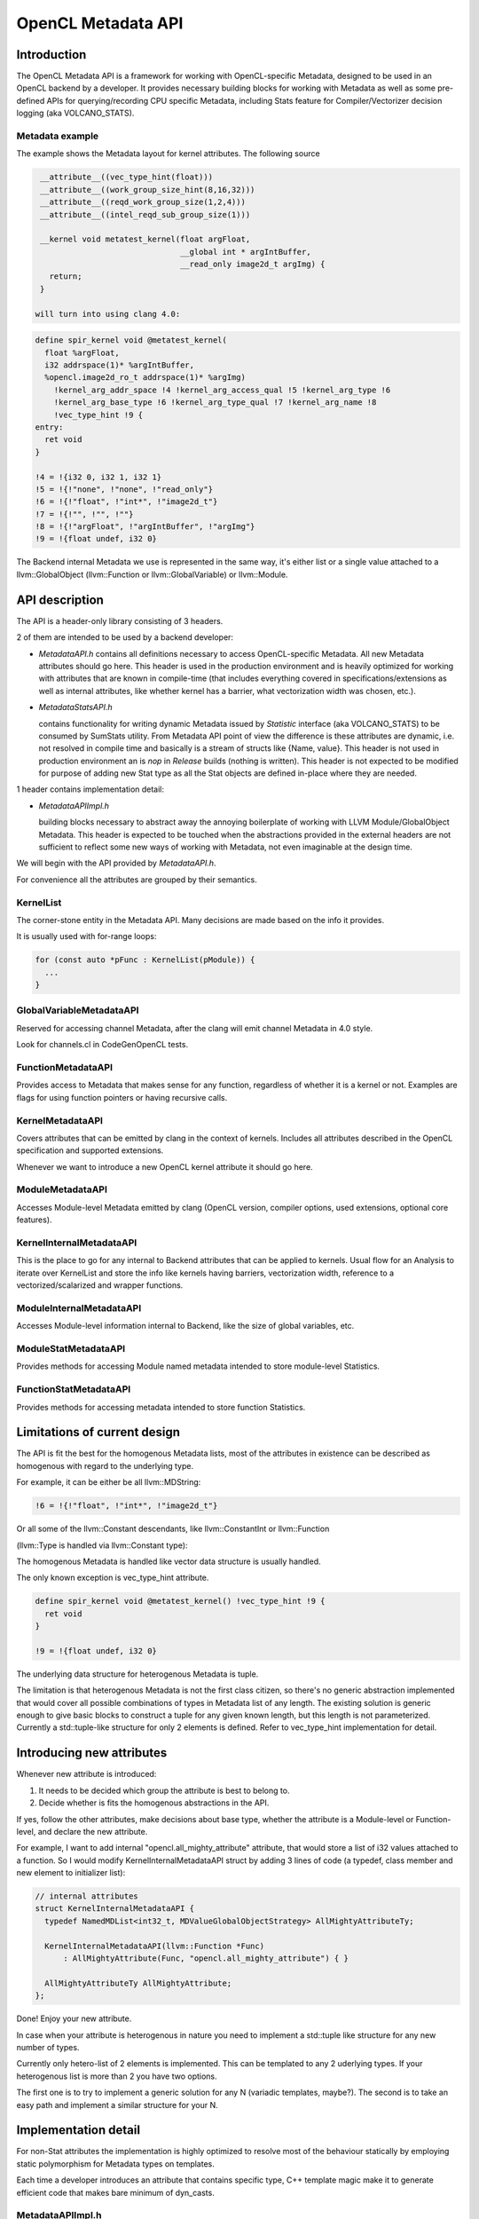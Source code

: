 ===================
OpenCL Metadata API
===================

.. contents::

   :local:

Introduction
============

The OpenCL Metadata API is a framework for working with OpenCL-specific
Metadata, designed to be used in an OpenCL backend by a developer. It provides
necessary building blocks for working with Metadata as well as some pre-defined
APIs for querying/recording CPU specific Metadata, including Stats feature for
Compiler/Vectorizer decision logging (aka VOLCANO_STATS).

Metadata example
----------------

The example shows the Metadata layout for kernel attributes.
The following source

.. code-block:: c++

  __attribute__((vec_type_hint(float)))
  __attribute__((work_group_size_hint(8,16,32)))
  __attribute__((reqd_work_group_size(1,2,4)))
  __attribute__((intel_reqd_sub_group_size(1)))

  __kernel void metatest_kernel(float argFloat,
                                __global int * argIntBuffer,
                                __read_only image2d_t argImg) {
    return;
  }

 will turn into using clang 4.0:

.. code-block:: llvm

  define spir_kernel void @metatest_kernel(
    float %argFloat,
    i32 addrspace(1)* %argIntBuffer,
    %opencl.image2d_ro_t addrspace(1)* %argImg)
      !kernel_arg_addr_space !4 !kernel_arg_access_qual !5 !kernel_arg_type !6
      !kernel_arg_base_type !6 !kernel_arg_type_qual !7 !kernel_arg_name !8
      !vec_type_hint !9 {
  entry:
    ret void
  }

  !4 = !{i32 0, i32 1, i32 1}
  !5 = !{!"none", !"none", !"read_only"}
  !6 = !{!"float", !"int*", !"image2d_t"}
  !7 = !{!"", !"", !""}
  !8 = !{!"argFloat", !"argIntBuffer", !"argImg"}
  !9 = !{float undef, i32 0}

The Backend internal Metadata we use is represented in the same way,
it's either list or a single value attached to a llvm::GlobalObject
(llvm::Function or llvm::GlobalVariable) or llvm::Module.

API description
===============

The API is a header-only library consisting of 3 headers.

2 of them are intended to be used by a backend developer:

* *MetadataAPI.h*
  contains all definitions necessary to access OpenCL-specific Metadata.
  All new Metadata attributes should go here.
  This header is used in the production environment and is heavily optimized
  for working with attributes that are known in compile-time
  (that includes everything covered in specifications/extensions as well as
  internal attributes, like whether kernel has a barrier,
  what vectorization width was chosen, etc.).

* *MetadataStatsAPI.h*

  contains functionality for writing dynamic Metadata issued by *Statistic*
  interface (aka VOLCANO_STATS) to be consumed by SumStats utility.
  From Metadata API point of view the difference is these attributes
  are dynamic, i.e. not resolved in compile time and basically is
  a stream of structs like {Name, value}. This header is not used in production
  environment an is *nop* in *Release* builds (nothing is written).
  This header is not expected to be modified for purpose
  of adding new Stat type as all the Stat objects are defined in-place
  where they are needed.

1 header contains implementation detail:

* *MetadataAPIImpl.h*

  building blocks necessary to abstract away the annoying boilerplate
  of working with LLVM Module/GlobalObject Metadata.
  This header is expected to be touched when the abstractions
  provided in the external headers are not sufficient to reflect some
  new ways of working with Metadata, not even imaginable at the design time.

We will begin with the API provided by *MetadataAPI.h*.

For convenience all the attributes are grouped by their semantics.

KernelList
----------

The corner-stone entity in the Metadata API. Many decisions are made
based on the info it provides.

It is usually used with for-range loops:

.. code-block:: c++

  for (const auto *pFunc : KernelList(pModule)) {
    ...
  }

GlobalVariableMetadataAPI
-------------------------

Reserved for accessing channel Metadata, after the clang will emit channel
Metadata in 4.0 style.

Look for channels.cl in CodeGenOpenCL tests.

FunctionMetadataAPI
-------------------

Provides access to Metadata that makes sense for any function, regardless
of whether it is a kernel or not. Examples are flags for using function
pointers or having recursive calls.

KernelMetadataAPI
-----------------

Covers attributes that can be emitted by clang in the context of kernels.
Includes all attributes described in the OpenCL specification and supported
extensions.

Whenever we want to introduce a new OpenCL kernel attribute it should go here.

ModuleMetadataAPI
-----------------

Accesses Module-level Metadata emitted by clang (OpenCL version, compiler
options, used extensions, optional core features).

KernelInternalMetadataAPI
-------------------------

This is the place to go for any internal to Backend attributes that can be
applied to kernels. Usual flow for an Analysis to iterate over KernelList
and store the info like kernels having barriers, vectorization width,
reference to a vectorized/scalarized and wrapper functions.

ModuleInternalMetadataAPI
-------------------------

Accesses Module-level information internal to Backend, like the size of global
variables, etc.

ModuleStatMetadataAPI
---------------------

Provides methods for accessing Module named metadata intended to store
module-level Statistics.

FunctionStatMetadataAPI
-----------------------

Provides methods for accessing metadata intended to store function Statistics.

Limitations of current design
=============================

The API is fit the best for the homogenous Metadata lists, most
of the attributes in existence can be described as homogenous with regard
to the underlying type.

For example, it can be either be all llvm::MDString:

.. code-block:: llvm

  !6 = !{!"float", !"int*", !"image2d_t"}

Or all some of the llvm::Constant descendants, like llvm::ConstantInt
or llvm::Function

(llvm::Type is handled via llvm::Constant type):

.. code-block:: llvm
  !10 = !{i32 8, i32 16, i32 32}
  !13 = !{void (float, i32 addrspace(1)*, %opencl.image2d_ro_t addrspace(1)*)* @metatest_kernel}

The homogenous Metadata is handled like vector data structure is usually handled.

The only known exception is vec_type_hint attribute.

.. code-block:: llvm

  define spir_kernel void @metatest_kernel() !vec_type_hint !9 {
    ret void
  }

  !9 = !{float undef, i32 0}

The underlying data structure for heterogenous Metadata is tuple.

The limitation is that heterogenous Metadata is not the first class citizen,
so there's no generic abstraction implemented that would cover all possible
combinations of types in Metadata list of any length. The existing solution
is generic enough to give basic blocks to construct a tuple for any given known
length, but this length is not parameterized. Currently a std::tuple-like
structure for only 2 elements is defined. Refer to vec_type_hint implementation
for detail.

Introducing new attributes
==========================

Whenever new attribute is introduced:

1. It needs to be decided which group the attribute is best to belong to.

2. Decide whether is fits the homogenous abstractions in the API.

If yes, follow the other attributes, make decisions about base type, whether
the attribute is a Module-level or Function-level, and declare the
new attribute.

For example, I want to add internal "opencl.all_mighty_attribute" attribute,
that would store a list of i32 values attached to a function.
So I would modify KernelInternalMetadataAPI struct by adding 3 lines of code
(a typedef, class member and new element to initializer list):

.. code-block:: c++

  // internal attributes
  struct KernelInternalMetadataAPI {
    typedef NamedMDList<int32_t, MDValueGlobalObjectStrategy> AllMightyAttributeTy;

    KernelInternalMetadataAPI(llvm::Function *Func)
        : AllMightyAttribute(Func, "opencl.all_mighty_attribute") { }

    AllMightyAttributeTy AllMightyAttribute;
  };

Done! Enjoy your new attribute.

In case when your attribute is heterogenous in nature you need to implement
a std::tuple like structure for any new number of types.

Currently only hetero-list of 2 elements is implemented. This can be templated
to any 2 uderlying types. If your heterogenous list is more than 2 you have two
options.

The first one is to try to implement a generic solution for any N (variadic
templates, maybe?). The second is to take an easy path and implement a similar
structure for your N.

Implementation detail
=====================

For non-Stat attributes the implementation is highly optimized to resolve most
of the behaviour statically by employing static polymorphism for Metadata types
on templates.

Each time a developer introduces an attribute that contains specific type,
C++ template magic make it to generate efficient code that makes bare minimum
of dyn_casts.

MetadataAPIImpl.h
-----------------

MDValueTraits
^^^^^^^^^^^^^

Provides low-level functionality to generate/md::extract Values from
llvm::Metadata nodes. Generic implementation is expected to work with
descendants of llvm::Metadata. Specializations are provided for bool,
int32_t, std::string, llvm::StringRef, llvm::Type, llvm::Function.

MetaDataIterator
^^^^^^^^^^^^^^^^

Allows iteration over the Metadata list with loading of the values.

MDValue
^^^^^^^

Represents one piece of Metadata with plain value inside.

MDValueGlobalObjectStrategy & MDValueModuleStrategy
^^^^^^^^^^^^^^^^^^^^^^^^^^^^^^^^^^^^^^^^^^^^^^^^^^^

Allows to abstract away form the inconsistency between the llvm::GlobalObject
and llvm::Module Metadata API coming from LLVM.

NamedMDValue
^^^^^^^^^^^^

One step up from the MDValue, now you can assign a name to MDValue and
actually attach it to  llvm::GlobalObject and llvm::Module.

NamedMDList
^^^^^^^^^^^

A list of values stored with a name. Operates via MetaDataIterator.

NamedHeteroTupleMDList
^^^^^^^^^^^^^^^^^^^^^^

An attempt to write semantically the same thing as NamedMDList, but with
heterogenous elements inside. Apparently my will is not strong enough to finish
this. So this works for 2 elements. These structures are pretty rare in
day-to-day life of CPU Backend.

VecTypeHintTupleMDListAccessor / WorkgroupSizeMDAccessor
^^^^^^^^^^^^^^^^^^^^^^^^^^^^^^^^^^^^^^^^^^^^^^^^^^^^^^^^

Assigns meaningful names with regard to vec_type_hint and work_group_size_hint.
No meaning except bringing niceness.
